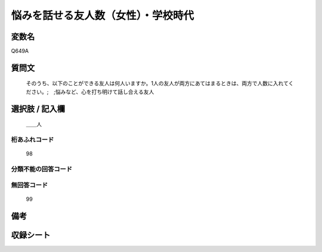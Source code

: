 .. title:: Q649A
.. rst-cllass:: item
====================================================================================================
悩みを話せる友人数（女性）・学校時代
====================================================================================================

.. rst-class:: varname
変数名
==================

Q649A

.. rst-class:: question
質問文
==================


   そのうち、以下のことができる友人は何人いますか。1人の友人が両方にあてはまるときは、両方で人数に入れてください。;　;悩みなど、心を打ち明けて話し合える友人



.. rst-class:: answer
選択肢 / 記入欄
======================

  ＿＿人



.. rst-class:: overflow
桁あふれコード
-------------------------------
  98


.. rst-class:: not_available
分類不能の回答コード
-------------------------------------
  


.. rst-class:: not_available
無回答コード
-------------------------------------
  99


.. rst-class:: bikou
備考
==================



.. rst-class:: include_sheet
収録シート
=======================================
.. hlist::
   :columns: 3
   
   
   * p2_4
   
   * p3_4
   
   * p4_4
   
   * p5a_4
   
   * p5b_4
   
   * p6_4
   
   * p7_4
   
   * p8_4
   
   * p9_4
   
   * p10_4
   
   


.. index:: Q649A